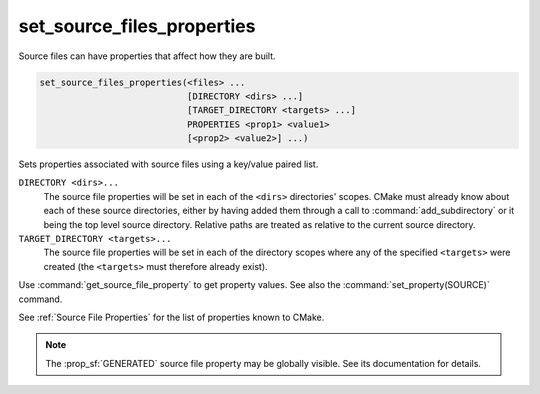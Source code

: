 set_source_files_properties
---------------------------

Source files can have properties that affect how they are built.

.. code-block:: cmake

  set_source_files_properties(<files> ...
                              [DIRECTORY <dirs> ...]
                              [TARGET_DIRECTORY <targets> ...]
                              PROPERTIES <prop1> <value1>
                              [<prop2> <value2>] ...)

Sets properties associated with source files using a key/value paired
list.

.. versionadded:: 3.18
  By default, source file properties are only visible to targets added in the
  same directory (``CMakeLists.txt``).  Visibility can be set in other directory
  scopes using one or both of the following options:

``DIRECTORY <dirs>...``
  The source file properties will be set in each of the ``<dirs>``
  directories' scopes.  CMake must already know about each of these
  source directories, either by having added them through a call to
  :command:`add_subdirectory` or it being the top level source directory.
  Relative paths are treated as relative to the current source directory.

``TARGET_DIRECTORY <targets>...``
  The source file properties will be set in each of the directory scopes
  where any of the specified ``<targets>`` were created (the ``<targets>``
  must therefore already exist).

Use :command:`get_source_file_property` to get property values.
See also the :command:`set_property(SOURCE)` command.

See :ref:`Source File Properties` for the list of properties known
to CMake.

.. note::

  The :prop_sf:`GENERATED` source file property may be globally visible.
  See its documentation for details.
